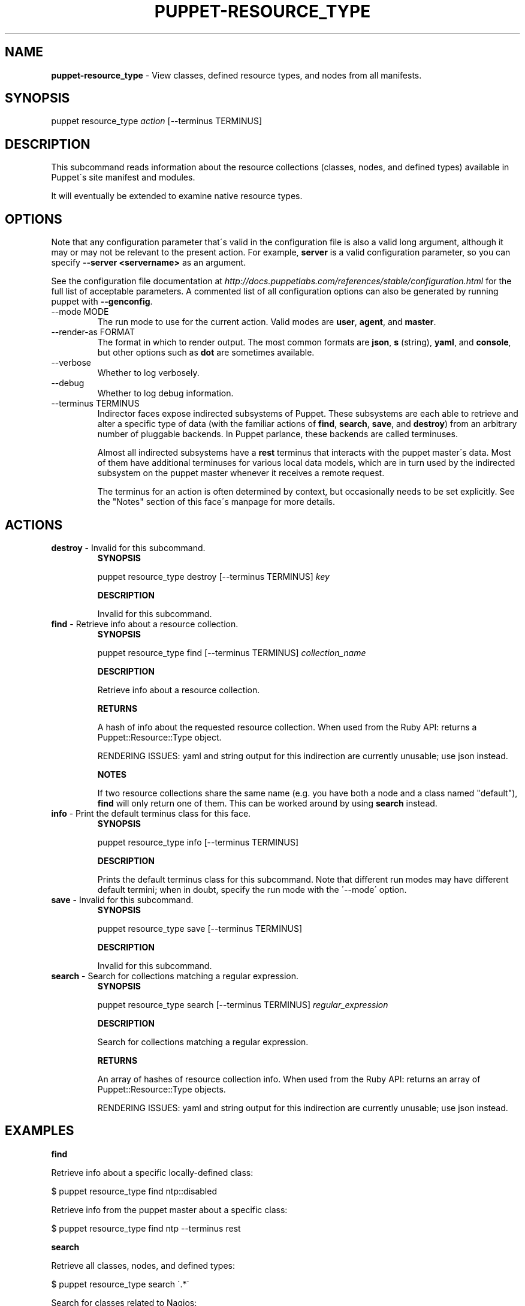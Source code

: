 .\" generated with Ronn/v0.7.3
.\" http://github.com/rtomayko/ronn/tree/0.7.3
.
.TH "PUPPET\-RESOURCE_TYPE" "8" "June 2011" "Puppet Labs, LLC" "Puppet manual"
.
.SH "NAME"
\fBpuppet\-resource_type\fR \- View classes, defined resource types, and nodes from all manifests\.
.
.SH "SYNOPSIS"
puppet resource_type \fIaction\fR [\-\-terminus TERMINUS]
.
.SH "DESCRIPTION"
This subcommand reads information about the resource collections (classes, nodes, and defined types) available in Puppet\'s site manifest and modules\.
.
.P
It will eventually be extended to examine native resource types\.
.
.SH "OPTIONS"
Note that any configuration parameter that\'s valid in the configuration file is also a valid long argument, although it may or may not be relevant to the present action\. For example, \fBserver\fR is a valid configuration parameter, so you can specify \fB\-\-server <servername>\fR as an argument\.
.
.P
See the configuration file documentation at \fIhttp://docs\.puppetlabs\.com/references/stable/configuration\.html\fR for the full list of acceptable parameters\. A commented list of all configuration options can also be generated by running puppet with \fB\-\-genconfig\fR\.
.
.TP
\-\-mode MODE
The run mode to use for the current action\. Valid modes are \fBuser\fR, \fBagent\fR, and \fBmaster\fR\.
.
.TP
\-\-render\-as FORMAT
The format in which to render output\. The most common formats are \fBjson\fR, \fBs\fR (string), \fByaml\fR, and \fBconsole\fR, but other options such as \fBdot\fR are sometimes available\.
.
.TP
\-\-verbose
Whether to log verbosely\.
.
.TP
\-\-debug
Whether to log debug information\.
.
.TP
\-\-terminus TERMINUS
Indirector faces expose indirected subsystems of Puppet\. These subsystems are each able to retrieve and alter a specific type of data (with the familiar actions of \fBfind\fR, \fBsearch\fR, \fBsave\fR, and \fBdestroy\fR) from an arbitrary number of pluggable backends\. In Puppet parlance, these backends are called terminuses\.
.
.IP
Almost all indirected subsystems have a \fBrest\fR terminus that interacts with the puppet master\'s data\. Most of them have additional terminuses for various local data models, which are in turn used by the indirected subsystem on the puppet master whenever it receives a remote request\.
.
.IP
The terminus for an action is often determined by context, but occasionally needs to be set explicitly\. See the "Notes" section of this face\'s manpage for more details\.
.
.SH "ACTIONS"
.
.TP
\fBdestroy\fR \- Invalid for this subcommand\.
\fBSYNOPSIS\fR
.
.IP
puppet resource_type destroy [\-\-terminus TERMINUS] \fIkey\fR
.
.IP
\fBDESCRIPTION\fR
.
.IP
Invalid for this subcommand\.
.
.TP
\fBfind\fR \- Retrieve info about a resource collection\.
\fBSYNOPSIS\fR
.
.IP
puppet resource_type find [\-\-terminus TERMINUS] \fIcollection_name\fR
.
.IP
\fBDESCRIPTION\fR
.
.IP
Retrieve info about a resource collection\.
.
.IP
\fBRETURNS\fR
.
.IP
A hash of info about the requested resource collection\. When used from the Ruby API: returns a Puppet::Resource::Type object\.
.
.IP
RENDERING ISSUES: yaml and string output for this indirection are currently unusable; use json instead\.
.
.IP
\fBNOTES\fR
.
.IP
If two resource collections share the same name (e\.g\. you have both a node and a class named "default"), \fBfind\fR will only return one of them\. This can be worked around by using \fBsearch\fR instead\.
.
.TP
\fBinfo\fR \- Print the default terminus class for this face\.
\fBSYNOPSIS\fR
.
.IP
puppet resource_type info [\-\-terminus TERMINUS]
.
.IP
\fBDESCRIPTION\fR
.
.IP
Prints the default terminus class for this subcommand\. Note that different run modes may have different default termini; when in doubt, specify the run mode with the \'\-\-mode\' option\.
.
.TP
\fBsave\fR \- Invalid for this subcommand\.
\fBSYNOPSIS\fR
.
.IP
puppet resource_type save [\-\-terminus TERMINUS]
.
.IP
\fBDESCRIPTION\fR
.
.IP
Invalid for this subcommand\.
.
.TP
\fBsearch\fR \- Search for collections matching a regular expression\.
\fBSYNOPSIS\fR
.
.IP
puppet resource_type search [\-\-terminus TERMINUS] \fIregular_expression\fR
.
.IP
\fBDESCRIPTION\fR
.
.IP
Search for collections matching a regular expression\.
.
.IP
\fBRETURNS\fR
.
.IP
An array of hashes of resource collection info\. When used from the Ruby API: returns an array of Puppet::Resource::Type objects\.
.
.IP
RENDERING ISSUES: yaml and string output for this indirection are currently unusable; use json instead\.
.
.SH "EXAMPLES"
\fBfind\fR
.
.P
Retrieve info about a specific locally\-defined class:
.
.P
$ puppet resource_type find ntp::disabled
.
.P
Retrieve info from the puppet master about a specific class:
.
.P
$ puppet resource_type find ntp \-\-terminus rest
.
.P
\fBsearch\fR
.
.P
Retrieve all classes, nodes, and defined types:
.
.P
$ puppet resource_type search \'\.*\'
.
.P
Search for classes related to Nagios:
.
.P
$ puppet resource_type search nagios
.
.SH "NOTES"
The \fBfind\fR and \fBsearch\fR actions return similar hashes of resource collection info\. These hashes will include the following four keys:
.
.IP "\(bu" 4
\fBfile\fR (a string)
.
.IP "\(bu" 4
\fBname\fR (a string)
.
.IP "\(bu" 4
\fBtype\fR (\fIhostclass\fR, \fIdefinition\fR, or \fInode\fR)
.
.IP "\(bu" 4
\fBline\fR (an integer)
.
.IP "" 0
.
.P
They may optionally include the following keys:
.
.IP "\(bu" 4
\fBparent\fR (\fIname_of_resource_collection\fR)
.
.IP "\(bu" 4
\fBarguments\fR (a hash of parameters and default values)
.
.IP "\(bu" 4
\fBdoc\fR (a string)
.
.IP "" 0
.
.P
This subcommand is an indirector face, which exposes \fBfind\fR, \fBsearch\fR, \fBsave\fR, and \fBdestroy\fR actions for an indirected subsystem of Puppet\. Valid termini for this face include:
.
.IP "\(bu" 4
\fBparser\fR
.
.IP "\(bu" 4
\fBrest\fR
.
.IP "" 0
.
.SH "COPYRIGHT AND LICENSE"
Copyright 2011 by Puppet Labs Apache 2 license; see COPYING
